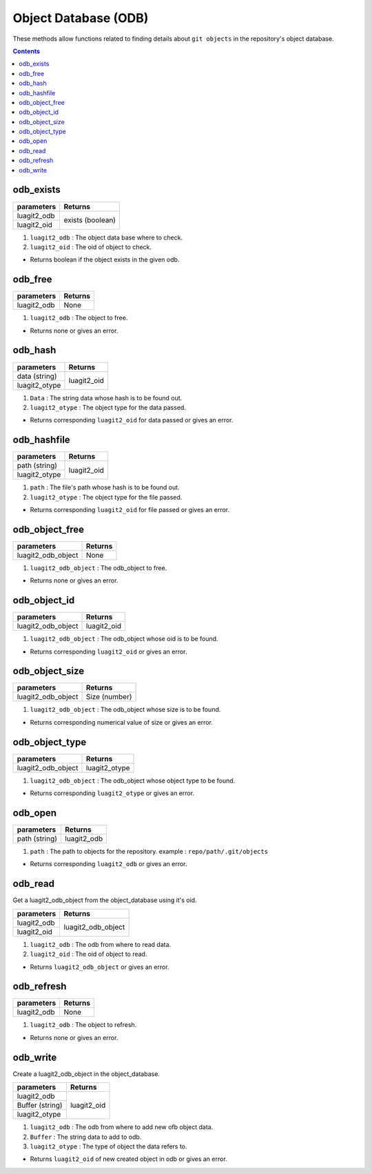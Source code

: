 Object Database (ODB)
=====================

These methods allow functions related to finding details about 
``git objects`` in the repository's object database. 

.. contents:: Contents
   :local:

odb_exists
----------

+---------------------------+---------------------------------+
| parameters                | Returns                         |
+===========================+=================================+
| luagit2_odb               | exists (boolean)                |
+---------------------------+                                 +
| luagit2_oid               |                                 |
+---------------------------+---------------------------------+

1. ``luagit2_odb`` : The object data base where to check.
2. ``luagit2_oid`` : The oid of object to check.

* Returns boolean if the object exists in the given odb.

odb_free
--------

+---------------------------+---------------------------------+
| parameters                | Returns                         |
+===========================+=================================+
| luagit2_odb               | None                            |
+---------------------------+---------------------------------+

1. ``luagit2_odb`` : The object to free.

* Returns none or gives an error.

odb_hash
--------

+---------------------------+---------------------------------+
| parameters                | Returns                         |
+===========================+=================================+
| data (string)             | luagit2_oid                     |
+---------------------------+                                 +
|  luagit2_otype            |                                 |
+---------------------------+---------------------------------+

1. ``Data`` : The string data whose hash is to be found out.
2. ``luagit2_otype`` : The object type for the data passed.

* Returns corresponding ``luagit2_oid`` for data passed or gives an error.

odb_hashfile
------------

+---------------------------+---------------------------------+
| parameters                | Returns                         |
+===========================+=================================+
| path (string)             | luagit2_oid                     |
+---------------------------+                                 +
|  luagit2_otype            |                                 |
+---------------------------+---------------------------------+

1. ``path`` : The file's path whose hash is to be found out.
2. ``luagit2_otype`` : The object type for the file passed.

* Returns corresponding ``luagit2_oid`` for file passed or gives an error.

odb_object_free
---------------

+---------------------------+---------------------------------+
| parameters                | Returns                         |
+===========================+=================================+
| luagit2_odb_object        | None                            |
+---------------------------+---------------------------------+

1. ``luagit2_odb_object`` : The odb_object to free.

* Returns none or gives an error.

odb_object_id
-------------

+---------------------------+---------------------------------+
| parameters                | Returns                         |
+===========================+=================================+
| luagit2_odb_object        | luagit2_oid                     |
+---------------------------+---------------------------------+

1. ``luagit2_odb_object`` : The odb_object whose oid is to be found.

* Returns corresponding ``luagit2_oid`` or gives an error.

odb_object_size
---------------

+---------------------------+---------------------------------+
| parameters                | Returns                         |
+===========================+=================================+
| luagit2_odb_object        | Size (number)                   |
+---------------------------+---------------------------------+

1. ``luagit2_odb_object`` : The odb_object whose size is to be found.

* Returns corresponding numerical value of size or gives an error.

odb_object_type
---------------

+---------------------------+---------------------------------+
| parameters                | Returns                         |
+===========================+=================================+
| luagit2_odb_object        | luagit2_otype                   |
+---------------------------+---------------------------------+

1. ``luagit2_odb_object`` : The odb_object whose object type to be found.

* Returns corresponding ``luagit2_otype`` or gives an error.

odb_open
--------

+---------------------------+---------------------------------+
| parameters                | Returns                         |
+===========================+=================================+
| path (string)             | luagit2_odb                     |
+---------------------------+---------------------------------+

1. ``path`` : The path to objects for the repository. example : ``repo/path/.git/objects``

* Returns corresponding ``luagit2_odb`` or gives an error.

odb_read
--------

Get a luagit2_odb_object from the object_database using it's oid.

+---------------------------+---------------------------------+
| parameters                | Returns                         |
+===========================+=================================+
| luagit2_odb               | luagit2_odb_object              |
+---------------------------+                                 +
| luagit2_oid               |                                 |
+---------------------------+---------------------------------+

1. ``luagit2_odb`` : The odb from where to read data.
2. ``luagit2_oid`` : The oid of object to read.

* Returns ``luagit2_odb_object`` or gives an error.

odb_refresh
-----------

+---------------------------+---------------------------------+
| parameters                | Returns                         |
+===========================+=================================+
| luagit2_odb               | None                            |
+---------------------------+---------------------------------+

1. ``luagit2_odb`` : The object to refresh.

* Returns none or gives an error.

odb_write
---------

Create a luagit2_odb_object in the object_database.

+---------------------------+---------------------------------+
| parameters                | Returns                         |
+===========================+=================================+
| luagit2_odb               | luagit2_oid                     |
+---------------------------+                                 +
|  Buffer (string)          |                                 |
+---------------------------+                                 +
| luagit2_otype             |                                 |
+---------------------------+---------------------------------+

1. ``luagit2_odb`` : The odb from where to add new ofb object data.
2. ``Buffer`` : The string data to add to odb.
3. ``luagit2_otype`` : The type of object the data refers to.

* Returns ``luagit2_oid`` of new created object in odb or gives an error.

